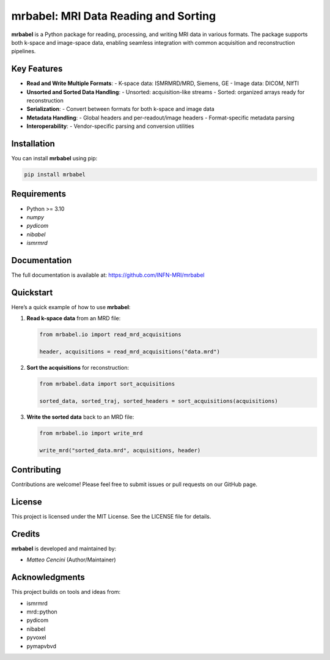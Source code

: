 =========================================
mrbabel: MRI Data Reading and Sorting
=========================================

**mrbabel** is a Python package for reading, processing, and writing MRI data in various formats. The package supports both k-space and image-space data, enabling seamless integration with common acquisition and reconstruction pipelines.

Key Features
============

- **Read and Write Multiple Formats**:
  - K-space data: ISMRMRD/MRD, Siemens, GE
  - Image data: DICOM, NIfTI
- **Unsorted and Sorted Data Handling**:
  - Unsorted: acquisition-like streams
  - Sorted: organized arrays ready for reconstruction
- **Serialization**:
  - Convert between formats for both k-space and image data
- **Metadata Handling**:
  - Global headers and per-readout/image headers
  - Format-specific metadata parsing
- **Interoperability**:
  - Vendor-specific parsing and conversion utilities

Installation
============

You can install **mrbabel** using pip:

.. code-block:: bash

    pip install mrbabel

Requirements
============

- Python >= 3.10
- `numpy`
- `pydicom`
- `nibabel`
- `ismrmrd`

Documentation
=============

The full documentation is available at: `<https://github.com/INFN-MRI/mrbabel>`_

Quickstart
==========

Here’s a quick example of how to use **mrbabel**:

1. **Read k-space data** from an MRD file:

   .. code-block:: python

      from mrbabel.io import read_mrd_acquisitions

      header, acquisitions = read_mrd_acquisitions("data.mrd")

2. **Sort the acquisitions** for reconstruction:

   .. code-block:: python

      from mrbabel.data import sort_acquisitions

      sorted_data, sorted_traj, sorted_headers = sort_acquisitions(acquisitions)

3. **Write the sorted data** back to an MRD file:

   .. code-block:: python

      from mrbabel.io import write_mrd

      write_mrd("sorted_data.mrd", acquisitions, header)

Contributing
============

Contributions are welcome! Please feel free to submit issues or pull requests on our GitHub page.

License
=======

This project is licensed under the MIT License. See the LICENSE file for details.

Credits
=======

**mrbabel** is developed and maintained by:

- *Matteo Cencini* (Author/Maintainer)

Acknowledgments
===============

This project builds on tools and ideas from:

- ismrmrd
- mrd::python
- pydicom
- nibabel
- pyvoxel
- pymapvbvd

